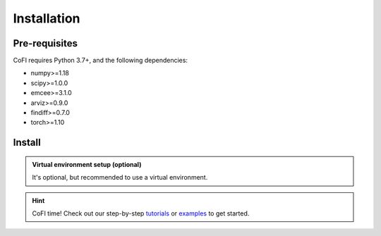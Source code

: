 ============
Installation
============

Pre-requisites
--------------

CoFI requires Python 3.7+, and the following dependencies:

- numpy>=1.18
- scipy>=1.0.0
- emcee>=3.1.0
- arviz>=0.9.0
- findiff>=0.7.0
- torch>=1.10

Install
-------

.. tabbed:: PyPI

  .. code-block:: console
    
    $ pip install cofi

.. tabbed:: conda-forge

  Uploading to conda-forge is still work in progress. 
  
  It won't be long!

.. tabbed:: from source

  If you'd like to build from source, clone the repository

  .. code-block:: console

    $ git clone https://github.com/inlab-geo/cofi.git
    $ cd cofi

  And use either one of the following command to install

  .. code-block:: console

    $ pip install .         # library will be copied over to site-packages
    $ pip install -e .      # developer mode, library will be symbol linked to site-packages

.. admonition:: Virtual environment setup (optional)
  :class: info, dropdown

  It's optional, but recommended to use a virtual environment.

  .. tabbed:: venv

    Ensure you have `python>=3.7`.

    To create:

    .. code-block:: console

      python -m venv <path-to-new-env>/cofi_env

    To activate:
    
    .. code-block:: console

      source <path-to-new-env>/cofi_env/bin/activate

    To exit:
    
    .. code-block:: console

      deactivate

    To remove:

    .. code-block:: console

      rm -rf <path-to-new-env>/cofi_env

  .. tabbed:: virtualenv

    To create:

    .. code-block:: console

      virtualenv <path-to-new-env>/cofi_env -p=3.10

    To activate:

    .. code-block:: console

      source <path-to-new-env>/cofi_env/bin/activate

    To exit:

    .. code-block:: console

      deactivate

    To remove:

    .. code-block:: console

      rm -rf <path-to-new-env>/cofi_env

  .. tabbed:: conda / mamba

    To create:

    .. code-block:: console

      conda create -n cofi_env python=3.10

    To activate:

    .. code-block:: console

      conda activate cofi_env

    To exit:

    .. code-block:: console

      conda deactivate

    To remove:
    
    .. code-block:: console

      conda env remove -n cofi_env


.. hint::

  CoFI time!
  Check out our step-by-step `tutorials <tutorials/generated/index.html>`_ or 
  `examples <examples/generated/index.html>`_ to get started.
